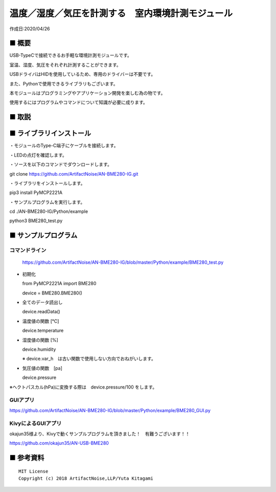 ========================================================================
温度／湿度／気圧を計測する　室内環境計測モジュール
========================================================================

作成日:2020/04/26


■ 概要
------------------------------------------------------------------------

USB-TypeCで接続できるお手軽な環境計測モジュールです。

室温、湿度、気圧をそれぞれ計測することができます。

USBドライバはHIDを使用しているため、専用のドライバーは不要です。

また、Pythonで使用できるライブラリもございます。


本モジュールはプログラミングやアプリケーション開発を楽しむ為の物です。

使用するにはプログラムやコマンドについて知識が必要に成ります。

.. image:: ./img/main.jpg


■ 取説
------------------------------------------------------------------------

.. image:: ./img/取説.png




■ ライブラリインストール
------------------------------------------------------------------------

・モジュールのType-C端子にケーブルを接続します。

.. image:: ./img/setup/01.png

・LEDの点灯を確認します。

・ソースを以下のコマンドでダウンロードします。

git clone https://github.com/ArtifactNoise/AN-BME280-IG.git

・ライブラリをインストールします。

pip3 install PyMCP2221A

・サンプルプログラムを実行します。

cd ./AN-BME280-IG/Python/example

python3 BME280_test.py

.. image:: ./img/setup/02.JPG


■ サンプルプログラム
------------------------------------------------------------------------

コマンドライン
^^^^^^^^^^^^^^^^^^^^^^^^^^^^^^^^^^^^^^^^^^^^^^^^^^^^^^^^^^^^^^^^^^^^^^^^

    https://github.com/ArtifactNoise/AN-BME280-IG/blob/master/Python/example/BME280_test.py

-   初期化
    
    from PyMCP2221A import BME280
    
    device = BME280.BME280()

-   全てのデータ読出し

    device.readData()

-   温度値の関数 [℃]

    device.temperature

-   湿度値の関数 [%]

    device.humidity

    ※ device.var_h　は古い関数で使用しない方向でおねがいします。 

-   気圧値の関数　[pa]

    device.pressure

※ヘクトパスカル(hPa)に変換する際は　device.pressure/100 をします。

GUIアプリ
^^^^^^^^^^^^^^^^^^^^^^^^^^^^^^^^^^^^^^^^^^^^^^^^^^^^^^^^^^^^^^^^^^^^^^^^


.. image:: ./img/GUI_sample.jpg
    :width: 480px


https://github.com/ArtifactNoise/AN-BME280-IG/blob/master/Python/example/BME280_GUI.py


KivyによるGUIアプリ
^^^^^^^^^^^^^^^^^^^^^^^^^^^^^^^^^^^^^^^^^^^^^^^^^^^^^^^^^^^^^^^^^^^^^^^^
okajun35様より、Kivyで動くサンプルプログラムを頂きました！　有難うございます！！

https://github.com/okajun35/AN-USB-BME280

.. raw:: html

    <blockquote class="twitter-video" data-lang="ja"><p lang="ja" dir="ltr">技術書典４で買った<a href="https://twitter.com/nonNoise?ref_src=twsrc%5Etfw">@nonNoise</a>の温度センサー。これはすごい！！<br>ドライバーのインストールも簡単でなによりPythonで値が取得できる。<br>ラズパイよりも全然簡単なのでおすすめ。<a href="https://twitter.com/hashtag/%E6%8A%80%E8%A1%93%E6%9B%B8%E5%85%B8?src=hash&amp;ref_src=twsrc%5Etfw">#技術書典</a>　<a href="https://twitter.com/hashtag/%E6%8A%80%E8%A1%93%E6%9B%B8%E5%85%B84?src=hash&amp;ref_src=twsrc%5Etfw">#技術書典4</a> <a href="https://t.co/A5dq0sgeG1">pic.twitter.com/A5dq0sgeG1</a></p>&mdash; okazaki jun (@dario_okazaki) <a href="https://twitter.com/dario_okazaki/status/988445093907415041?ref_src=twsrc%5Etfw">2018年4月23日</a></blockquote>
    <script async src="https://platform.twitter.com/widgets.js" charset="utf-8"></script>



■ 参考資料
------------------------------------------------------------------------


::
    
    MIT License
    Copyright (c) 2018 ArtifactNoise,LLP/Yuta Kitagami   
